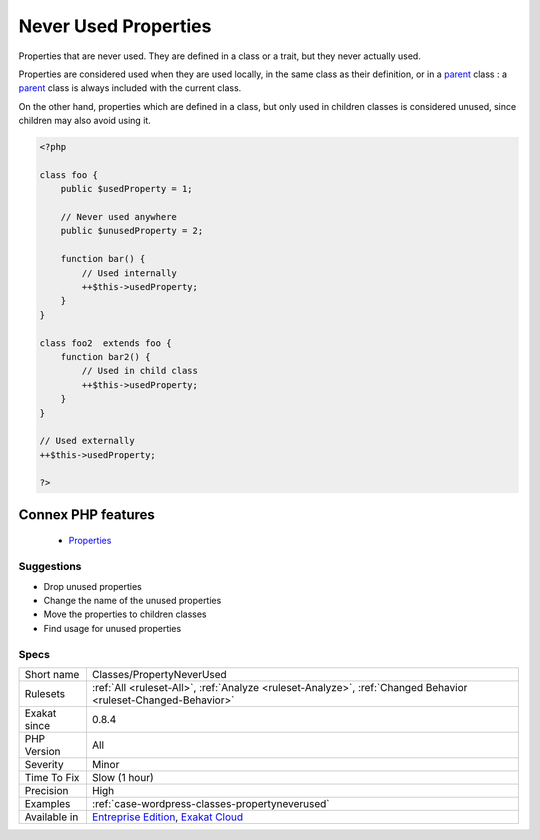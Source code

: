 .. _classes-propertyneverused:


.. _never-used-properties:

Never Used Properties
+++++++++++++++++++++

.. meta::
	:description:
		Never Used Properties: Properties that are never used.
	:twitter:card: summary_large_image
	:twitter:site: @exakat
	:twitter:title: Never Used Properties
	:twitter:description: Never Used Properties: Properties that are never used
	:twitter:creator: @exakat
	:twitter:image:src: https://www.exakat.io/wp-content/uploads/2020/06/logo-exakat.png
	:og:image: https://www.exakat.io/wp-content/uploads/2020/06/logo-exakat.png
	:og:title: Never Used Properties
	:og:type: article
	:og:description: Properties that are never used
	:og:url: https://exakat.readthedocs.io/en/latest/Reference/Rules/Never Used Properties.html
	:og:locale: en

.. raw:: html


	<script type="application/ld+json">{"@context":"https:\/\/schema.org","@graph":[{"@type":"WebPage","@id":"https:\/\/php-tips.readthedocs.io\/en\/latest\/Reference\/Rules\/Classes\/PropertyNeverUsed.html","url":"https:\/\/php-tips.readthedocs.io\/en\/latest\/Reference\/Rules\/Classes\/PropertyNeverUsed.html","name":"Never Used Properties","isPartOf":{"@id":"https:\/\/www.exakat.io\/"},"datePublished":"Fri, 10 Jan 2025 09:46:17 +0000","dateModified":"Fri, 10 Jan 2025 09:46:17 +0000","description":"Properties that are never used","inLanguage":"en-US","potentialAction":[{"@type":"ReadAction","target":["https:\/\/exakat.readthedocs.io\/en\/latest\/Never Used Properties.html"]}]},{"@type":"WebSite","@id":"https:\/\/www.exakat.io\/","url":"https:\/\/www.exakat.io\/","name":"Exakat","description":"Smart PHP static analysis","inLanguage":"en-US"}]}</script>

Properties that are never used. They are defined in a class or a trait, but they never actually used.

Properties are considered used when they are used locally, in the same class as their definition, or in a `parent <https://www.php.net/manual/en/language.oop5.paamayim-nekudotayim.php>`_ class : a `parent <https://www.php.net/manual/en/language.oop5.paamayim-nekudotayim.php>`_ class is always included with the current class. 

On the other hand, properties which are defined in a class, but only used in children classes is considered unused, since children may also avoid using it.

.. code-block:: php
   
   <?php
   
   class foo {
       public $usedProperty = 1;
   
       // Never used anywhere
       public $unusedProperty = 2;
       
       function bar() {
           // Used internally
           ++$this->usedProperty;
       }
   }
   
   class foo2  extends foo {
       function bar2() {
           // Used in child class
           ++$this->usedProperty;
       }
   }
   
   // Used externally
   ++$this->usedProperty;
   
   ?>
Connex PHP features
-------------------

  + `Properties <https://php-dictionary.readthedocs.io/en/latest/dictionary/property.ini.html>`_


Suggestions
___________

* Drop unused properties
* Change the name of the unused properties
* Move the properties to children classes
* Find usage for unused properties




Specs
_____

+--------------+-------------------------------------------------------------------------------------------------------------------------+
| Short name   | Classes/PropertyNeverUsed                                                                                               |
+--------------+-------------------------------------------------------------------------------------------------------------------------+
| Rulesets     | :ref:`All <ruleset-All>`, :ref:`Analyze <ruleset-Analyze>`, :ref:`Changed Behavior <ruleset-Changed-Behavior>`          |
+--------------+-------------------------------------------------------------------------------------------------------------------------+
| Exakat since | 0.8.4                                                                                                                   |
+--------------+-------------------------------------------------------------------------------------------------------------------------+
| PHP Version  | All                                                                                                                     |
+--------------+-------------------------------------------------------------------------------------------------------------------------+
| Severity     | Minor                                                                                                                   |
+--------------+-------------------------------------------------------------------------------------------------------------------------+
| Time To Fix  | Slow (1 hour)                                                                                                           |
+--------------+-------------------------------------------------------------------------------------------------------------------------+
| Precision    | High                                                                                                                    |
+--------------+-------------------------------------------------------------------------------------------------------------------------+
| Examples     | :ref:`case-wordpress-classes-propertyneverused`                                                                         |
+--------------+-------------------------------------------------------------------------------------------------------------------------+
| Available in | `Entreprise Edition <https://www.exakat.io/entreprise-edition>`_, `Exakat Cloud <https://www.exakat.io/exakat-cloud/>`_ |
+--------------+-------------------------------------------------------------------------------------------------------------------------+


